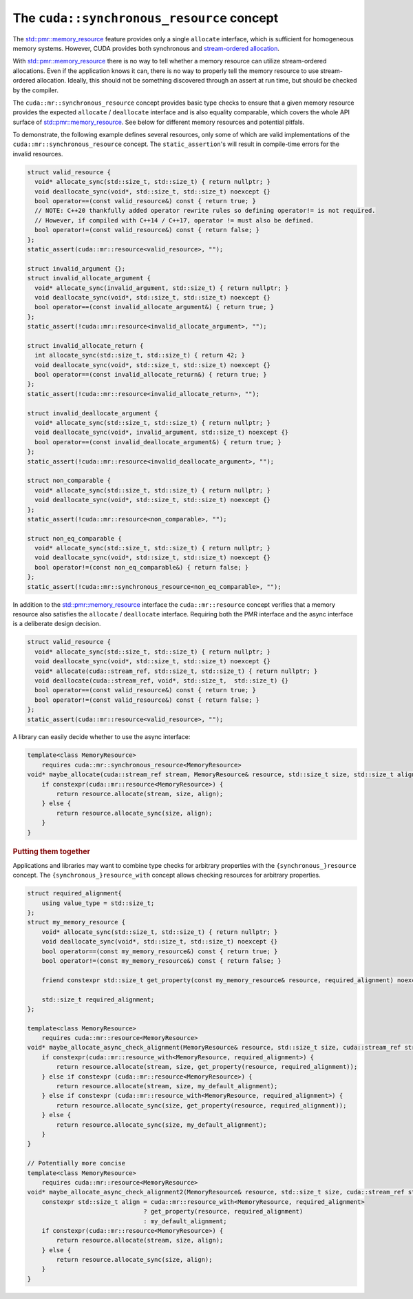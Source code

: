 .. _libcudacxx-extended-api-memory-resources-resource:

The ``cuda::synchronous_resource`` concept
-------------------------------------------

The `std::pmr::memory_resource <https://en.cppreference.com/w/cpp/header/memory_resource>`__ feature provides only a
single ``allocate`` interface, which is sufficient for homogeneous memory systems. However, CUDA provides both
synchronous and `stream-ordered allocation <https://docs.nvidia.com/cuda/cuda-c-programming-guide/index.html#stream-ordered-memory-allocator>`__.

With `std::pmr::memory_resource <https://en.cppreference.com/w/cpp/header/memory_resource>`__ there is no way to tell
whether a memory resource can utilize stream-ordered allocations. Even if the application knows it can, there is no way
to properly tell the memory resource to use stream-ordered allocation. Ideally, this should not be something discovered
through an assert at run time, but should be checked by the compiler.

The ``cuda::mr::synchronous_resource`` concept provides basic type checks to ensure that a given memory resource provides the
expected ``allocate`` / ``deallocate`` interface and is also equality comparable, which covers the whole API surface of
`std::pmr::memory_resource <https://en.cppreference.com/w/cpp/header/memory_resource>`__.
See below for different memory resources and potential pitfals.

To demonstrate, the following example defines several resources, only some of which are valid implementations of the
``cuda::mr::synchronous_resource`` concept. The ``static_assertion``'s will result in compile-time errors for the invalid resources.

.. code:: cpp

   struct valid_resource {
     void* allocate_sync(std::size_t, std::size_t) { return nullptr; }
     void deallocate_sync(void*, std::size_t, std::size_t) noexcept {}
     bool operator==(const valid_resource&) const { return true; }
     // NOTE: C++20 thankfully added operator rewrite rules so defining operator!= is not required.
     // However, if compiled with C++14 / C++17, operator != must also be defined.
     bool operator!=(const valid_resource&) const { return false; }
   };
   static_assert(cuda::mr::resource<valid_resource>, "");

   struct invalid_argument {};
   struct invalid_allocate_argument {
     void* allocate_sync(invalid_argument, std::size_t) { return nullptr; }
     void deallocate_sync(void*, std::size_t, std::size_t) noexcept {}
     bool operator==(const invalid_allocate_argument&) { return true; }
   };
   static_assert(!cuda::mr::resource<invalid_allocate_argument>, "");

   struct invalid_allocate_return {
     int allocate_sync(std::size_t, std::size_t) { return 42; }
     void deallocate_sync(void*, std::size_t, std::size_t) noexcept {}
     bool operator==(const invalid_allocate_return&) { return true; }
   };
   static_assert(!cuda::mr::resource<invalid_allocate_return>, "");

   struct invalid_deallocate_argument {
     void* allocate_sync(std::size_t, std::size_t) { return nullptr; }
     void deallocate_sync(void*, invalid_argument, std::size_t) noexcept {}
     bool operator==(const invalid_deallocate_argument&) { return true; }
   };
   static_assert(!cuda::mr::resource<invalid_deallocate_argument>, "");

   struct non_comparable {
     void* allocate_sync(std::size_t, std::size_t) { return nullptr; }
     void deallocate_sync(void*, std::size_t, std::size_t) noexcept {}
   };
   static_assert(!cuda::mr::resource<non_comparable>, "");

   struct non_eq_comparable {
     void* allocate_sync(std::size_t, std::size_t) { return nullptr; }
     void deallocate_sync(void*, std::size_t, std::size_t) noexcept {}
     bool operator!=(const non_eq_comparable&) { return false; }
   };
   static_assert(!cuda::mr::synchronous_resource<non_eq_comparable>, "");

In addition to the `std::pmr::memory_resource <https://en.cppreference.com/w/cpp/header/memory_resource>`_ interface the
``cuda::mr::resource`` concept verifies that a memory resource also satisfies the ``allocate`` /
``deallocate`` interface. Requiring both the PMR interface and the async interface is a deliberate design decision.

.. code:: cpp

   struct valid_resource {
     void* allocate_sync(std::size_t, std::size_t) { return nullptr; }
     void deallocate_sync(void*, std::size_t, std::size_t) noexcept {}
     void* allocate(cuda::stream_ref, std::size_t, std::size_t) { return nullptr; }
     void deallocate(cuda::stream_ref, void*, std::size_t,  std::size_t) {}
     bool operator==(const valid_resource&) const { return true; }
     bool operator!=(const valid_resource&) const { return false; }
   };
   static_assert(cuda::mr::resource<valid_resource>, "");

A library can easily decide whether to use the async interface:

.. code:: cpp

   template<class MemoryResource>
       requires cuda::mr::synchronous_resource<MemoryResource>
   void* maybe_allocate(cuda::stream_ref stream, MemoryResource& resource, std::size_t size, std::size_t align) {
       if constexpr(cuda::mr::resource<MemoryResource>) {
           return resource.allocate(stream, size, align);
       } else {
           return resource.allocate_sync(size, align);
       }
   }

.. rubric:: Putting them together

Applications and libraries may want to combine type checks for arbitrary properties with the ``{synchronous_}resource``
concept. The ``{synchronous_}resource_with`` concept allows checking resources for arbitrary properties.

.. code:: cpp

   struct required_alignment{
       using value_type = std::size_t;
   };
   struct my_memory_resource {
       void* allocate_sync(std::size_t, std::size_t) { return nullptr; }
       void deallocate_sync(void*, std::size_t, std::size_t) noexcept {}
       bool operator==(const my_memory_resource&) const { return true; }
       bool operator!=(const my_memory_resource&) const { return false; }

       friend constexpr std::size_t get_property(const my_memory_resource& resource, required_alignment) noexcept { return resource.required_alignment; }

       std::size_t required_alignment;
   };

   template<class MemoryResource>
       requires cuda::mr::resource<MemoryResource>
   void* maybe_allocate_async_check_alignment(MemoryResource& resource, std::size_t size, cuda::stream_ref stream) {
       if constexpr(cuda::mr::resource_with<MemoryResource, required_alignment>) {
           return resource.allocate(stream, size, get_property(resource, required_alignment));
       } else if constexpr (cuda::mr::resource<MemoryResource>) {
           return resource.allocate(stream, size, my_default_alignment);
       } else if constexpr (cuda::mr::resource_with<MemoryResource, required_alignment>) {
           return resource.allocate_sync(size, get_property(resource, required_alignment));
       } else {
           return resource.allocate_sync(size, my_default_alignment);
       }
   }

   // Potentially more concise
   template<class MemoryResource>
       requires cuda::mr::resource<MemoryResource>
   void* maybe_allocate_async_check_alignment2(MemoryResource& resource, std::size_t size, cuda::stream_ref stream) {
       constexpr std::size_t align = cuda::mr::resource_with<MemoryResource, required_alignment>
                                   ? get_property(resource, required_alignment)
                                   : my_default_alignment;
       if constexpr(cuda::mr::resource<MemoryResource>) {
           return resource.allocate(stream, size, align);
       } else {
           return resource.allocate_sync(size, align);
       }
   }
